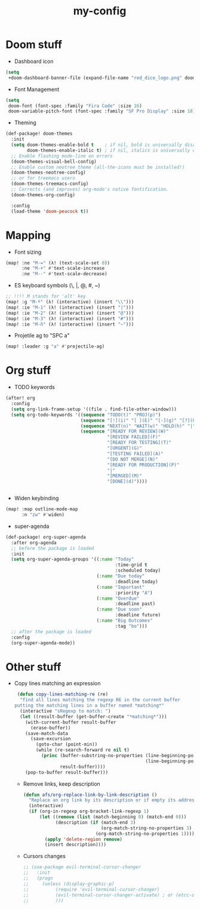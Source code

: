 #+TITLE: my-config

* Doom stuff
- Dashboard icon
#+BEGIN_SRC emacs-lisp
(setq
 +doom-dashboard-banner-file (expand-file-name "red_dice_logo.png" doom-private-dir))
#+END_SRC

- Font Management
#+BEGIN_SRC emacs-lisp
(setq
 doom-font (font-spec :family "Fira Code" :size 16)
 doom-variable-pitch-font (font-spec :family "SF Pro Display" :size 18))
#+END_SRC

- Theming
#+BEGIN_SRC emacs-lisp
(def-package! doom-themes
  :init
  (setq doom-themes-enable-bold t    ; if nil, bold is universally disabled
        doom-themes-enable-italic t) ; if nil, italics is universally disabled
  ;; Enable flashing mode-line on errors
  (doom-themes-visual-bell-config)
  ;; Enable custom neotree theme (all-the-icons must be installed!)
  (doom-themes-neotree-config)
  ;; or for treemacs users
  (doom-themes-treemacs-config)
  ;; Corrects (and improves) org-mode's native fontification.
  (doom-themes-org-config)

  :config
  (load-theme 'doom-peacock t))
#+END_SRC

* Mapping
- Font sizing
#+BEGIN_SRC emacs-lisp
(map! :ne "M-=" (λ! (text-scale-set 0))
      :ne "M-+" #'text-scale-increase
      :ne "M--" #'text-scale-decrease)
#+END_SRC

- ES keyboard symbols (\, |, @, #, ~)
#+BEGIN_SRC emacs-lisp
;; !!!! M stands for 'alt' key
(map! :g "M-º" (λ! (interactive) (insert "\\")))
(map! :ie "M-1" (λ! (interactive) (insert "|")))
(map! :ie "M-2" (λ! (interactive) (insert "@")))
(map! :ie "M-3" (λ! (interactive) (insert "#")))
(map! :ie "M-ñ" (λ! (interactive) (insert "~")))
#+END_SRC

- Projetile ag to "SPC a"
#+BEGIN_SRC emacs-lisp
(map! :leader :g "a" #'projectile-ag)
#+END_SRC

* Org stuff

- TODO keywords
#+BEGIN_SRC emacs-lisp
(after! org
  :config
  (setq org-link-frame-setup '((file . find-file-other-window)))
  (setq org-todo-keywords '((sequence "TODO(t)" "PROJ(p)")
                            (sequence "[!](i)" "[ ](E)" "[-](g)" "[?](Q)" "|" "[X](D)")
                            (sequence "NEXT(n)" "WAIT(w)" "HOLD(h)" "|" "ABRT(c)")
                            (sequence "[READY FOR REVIEW](W)"
                                      "[REVIEW FAILED](F)"
                                      "[READY FOR TESTING](T)"
                                      "[URGENT](G)"
                                      "[TESTING FAILED](A)"
                                      "[DO NOT MERGE](N)"
                                      "[READY FOR PRODUCTION](P)"
                                      "|"
                                      "[MERGED](M)"
                                      "[DONE](d)"))))


#+END_SRC

- Widen keybinding
#+BEGIN_SRC emacs-lisp
(map! :map outline-mode-map
      :n "zw" #'widen)
#+END_SRC

- super-agenda
#+BEGIN_SRC emacs-lisp
(def-package! org-super-agenda
  :after org-agenda
  ;; before the package is loaded
  :init
  (setq org-super-agenda-groups '((:name "Today"
                                         :time-grid t
                                         :scheduled today)
                                  (:name "Due today"
                                         :deadline today)
                                  (:name "Important"
                                         :priority "A")
                                  (:name "Overdue"
                                         :deadline past)
                                  (:name "Due soon"
                                         :deadline future)
                                  (:name "Big Outcomes"
                                         :tag "bo")))
  ;; after the package is loaded
  :config
  (org-super-agenda-mode))
#+END_SRC

* Other stuff

- Copy lines matching an expression
  #+BEGIN_SRC emacs-lisp
 (defun copy-lines-matching-re (re)
  "find all lines matching the regexp RE in the current buffer
putting the matching lines in a buffer named *matching*"
  (interactive "sRegexp to match: ")
  (let ((result-buffer (get-buffer-create "*matching*")))
    (with-current-buffer result-buffer
      (erase-buffer))
    (save-match-data
      (save-excursion
        (goto-char (point-min))
        (while (re-search-forward re nil t)
          (princ (buffer-substring-no-properties (line-beginning-position)
                                                 (line-beginning-position 2))
                 result-buffer))))
    (pop-to-buffer result-buffer)))
 #+END_SRC

 - Remove links, keep description
 #+BEGIN_SRC emacs-lisp
(defun afs/org-replace-link-by-link-description ()
  "Replace an org link by its description or if empty its address"
  (interactive)
  (if (org-in-regexp org-bracket-link-regexp 1)
      (let ((remove (list (match-beginning 0) (match-end 0)))
            (description (if (match-end 3)
                             (org-match-string-no-properties 3)
                           (org-match-string-no-properties 1))))
        (apply 'delete-region remove)
        (insert description))))
 #+END_SRC

 - Cursors changes
 #+BEGIN_SRC emacs-lisp
 ;; (use-package evil-terminal-cursor-changer
 ;;   :init
 ;;   (progn
 ;;     (unless (display-graphic-p)
 ;;          (require 'evil-terminal-cursor-changer)
 ;;          (evil-terminal-cursor-changer-activate) ; or (etcc-on)
 ;;          )))
 #+END_SRC
